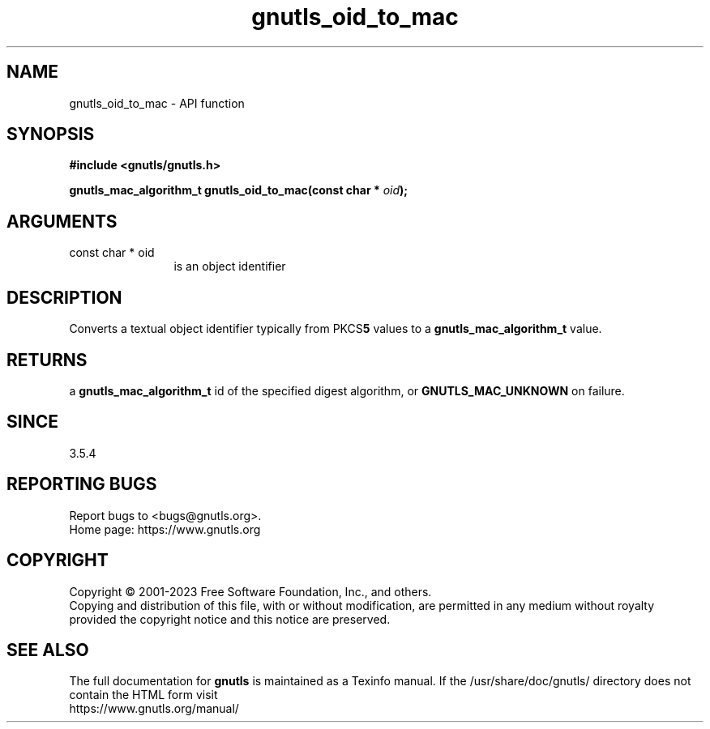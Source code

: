 .\" DO NOT MODIFY THIS FILE!  It was generated by gdoc.
.TH "gnutls_oid_to_mac" 3 "3.8.7" "gnutls" "gnutls"
.SH NAME
gnutls_oid_to_mac \- API function
.SH SYNOPSIS
.B #include <gnutls/gnutls.h>
.sp
.BI "gnutls_mac_algorithm_t gnutls_oid_to_mac(const char * " oid ");"
.SH ARGUMENTS
.IP "const char * oid" 12
is an object identifier
.SH "DESCRIPTION"
Converts a textual object identifier typically from PKCS\fB5\fP values to a \fBgnutls_mac_algorithm_t\fP value.
.SH "RETURNS"
a \fBgnutls_mac_algorithm_t\fP id of the specified digest
algorithm, or \fBGNUTLS_MAC_UNKNOWN\fP on failure.
.SH "SINCE"
3.5.4
.SH "REPORTING BUGS"
Report bugs to <bugs@gnutls.org>.
.br
Home page: https://www.gnutls.org

.SH COPYRIGHT
Copyright \(co 2001-2023 Free Software Foundation, Inc., and others.
.br
Copying and distribution of this file, with or without modification,
are permitted in any medium without royalty provided the copyright
notice and this notice are preserved.
.SH "SEE ALSO"
The full documentation for
.B gnutls
is maintained as a Texinfo manual.
If the /usr/share/doc/gnutls/
directory does not contain the HTML form visit
.B
.IP https://www.gnutls.org/manual/
.PP

